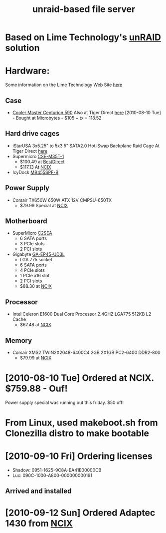 #+TITLE: unraid-based file server
#+FILETAGS: @project:@homenetwork

* Based on Lime Technology's [[http://www.lime-technology.com/][unRAID]] solution 

* Hardware:
  Some information on the Lime Technology Web Site [[http://lime-technology.com/home/87-for-system-builders][here]]
** Case
   - [[http://www.coolermaster-usa.com/product.php?category_id%3D19&product_id%3D2709][Cooler Master Centurion 590]]
     Also at Tiger Direct [[http://www.tigerdirect.ca/applications/SearchTools/item-details.asp?EdpNo%3D3728266&CatId%3D1842][here]]
     [2010-08-10 Tue] - Bought at Microbytes - $105 + tx = 118.52
** Hard drive cages
   - iStarUSA 3x5.25" to 5x3.5" SATA2.0 Hot-Swap Backplane Raid Cage
     At Tiger Direct [[http://www.tigerdirect.ca/applications/SearchTools/item-details.asp?EdpNo%3D3301339&CatId%3D285][here]]
   - Supermicro [[http://www.supermicro.com/products/accessories/mobilerack/CSE-M35T-1.cfm][CSE-M35T-1]]
     - $100.49 at [[http://www.bestdirect.ca/products/177316/SuperMicro/CSE_M35T_1B/][BestDirect]]
     - $117.13 At [[http://www.ncix.com/products/index.php?sku%3D30786][NCIX]]
   - IcyDock [[http://www.cremax.com/product/mb455spf.html][MB455SPF-B]]
** Power Supply
   - Corsair TX650W 650W ATX 12V CMPSU-650TX
     - $79.99 Special at [[http://ncix.com/products/?sku%3D26414&vpn%3DCMPSU-650TX&manufacture%3DCorsair&promoid%3D1058#Specifications][NCIX]]
** Motherboard
   - SuperMicro [[http://www.supermicro.com/products/motherboard/Core/G45/C2SEA.cfm][C2SEA]]
     - 6 SATA ports
     - 3 PCIe slots
     - 2 PCI slots
   - Gigabyte [[http://www.gigabyte.com/products/product-page.aspx?pid%3D3285#ov][GA-EP45-UD3L]]
     - LGA 775 socket
     - 6 SATA ports
     - 4 PCIe slots
     - 1 PCIe x16 slot
     - 2 PCI slots
     - $88.30 at [[http://ncix.com/products/?sku%3D36213&vpn%3DGA%2DEP43%2DUD3L&manufacture%3DGigabyte][NCIX]]
** Processor
   - Intel Celeron E1600 Dual Core Processor 2.4GHZ LGA775 512KB L2 Cache
     - $67.48 at [[http://ncix.com/products/index.php?sku%3D40045&vpn%3DBX80557E1600&manufacture%3DIntel][NCIX]]
** Memory
   - Corsair XMS2 TWIN2X2048-6400C4 2GB 2X1GB PC2-6400 DDR2-800
     - $79.99 at [[http://ncix.com/products/index.php?sku%3D18580&vpn%3DTWIN2X2048-6400C4&manufacture%3DCorsair][NCIX]]

* [2010-08-10 Tue] Ordered at NCIX. $759.88 - Ouf!
  Power supply special was running out this friday. $50 off!

* From Linux, used makeboot.sh from Clonezilla distro to make bootable

* [2010-09-10 Fri] Ordering licenses
  - Shadow: 0951-1625-9C8A-EA41E00000CB
  - Luc: 090C-1000-A800-000000000191
** Arrived and installed

* [2010-09-12 Sun] Ordered Adaptec 1430 from [[http://ncix.com/products/index.php?sku%3D33406&vpn%3D2240900-R&manufacture%3DAdaptec][NCIX]]

